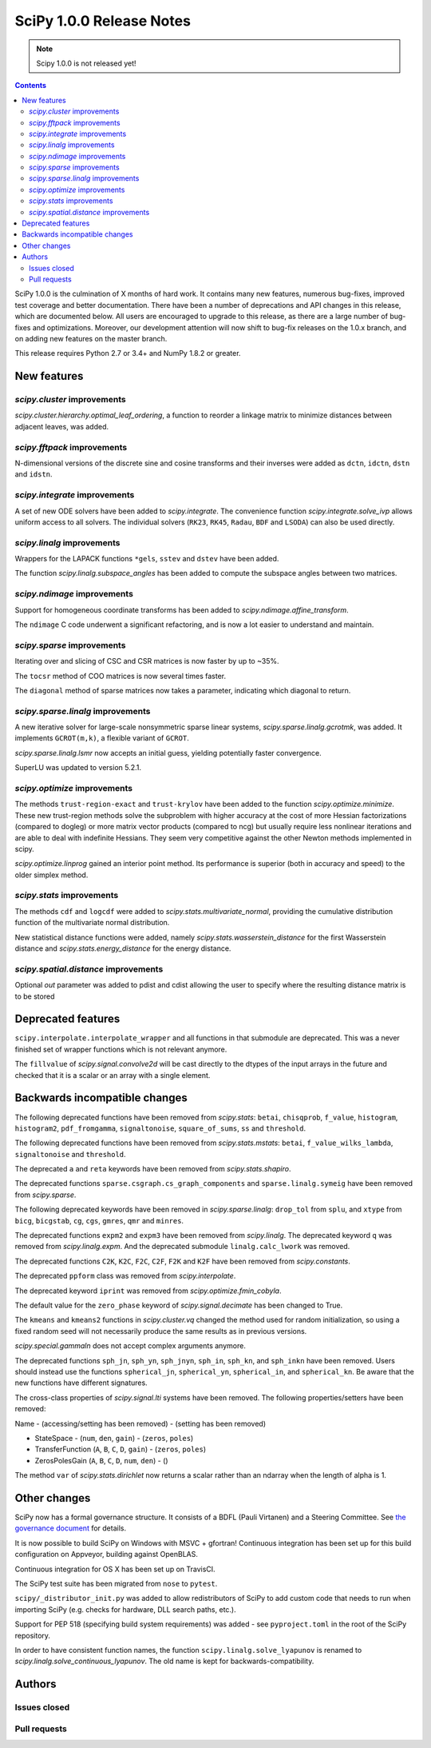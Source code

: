 ==========================
SciPy 1.0.0 Release Notes
==========================

.. note:: Scipy 1.0.0 is not released yet!

.. contents::

SciPy 1.0.0 is the culmination of X months of hard work. It contains
many new features, numerous bug-fixes, improved test coverage and
better documentation.  There have been a number of deprecations and
API changes in this release, which are documented below.  All users
are encouraged to upgrade to this release, as there are a large number
of bug-fixes and optimizations.  Moreover, our development attention
will now shift to bug-fix releases on the 1.0.x branch, and on adding
new features on the master branch.

This release requires Python 2.7 or 3.4+ and NumPy 1.8.2 or greater.


New features
============

`scipy.cluster` improvements
----------------------------

`scipy.cluster.hierarchy.optimal_leaf_ordering`, a function to reorder a
linkage matrix to minimize distances between adjacent leaves, was added.


`scipy.fftpack` improvements
----------------------------

N-dimensional versions of the discrete sine and cosine transforms and their
inverses were added as ``dctn``, ``idctn``, ``dstn`` and ``idstn``.


`scipy.integrate` improvements
------------------------------

A set of new ODE solvers have been added to `scipy.integrate`.  The convenience
function `scipy.integrate.solve_ivp` allows uniform access to all solvers.
The individual solvers (``RK23``, ``RK45``, ``Radau``, ``BDF`` and ``LSODA``)
can also be used directly.


`scipy.linalg` improvements
----------------------------

Wrappers for the LAPACK functions ``*gels``, ``sstev`` and ``dstev`` have been
added.

The function `scipy.linalg.subspace_angles` has been added to compute the
subspace angles between two matrices.


`scipy.ndimage` improvements
----------------------------

Support for homogeneous coordinate transforms has been added to
`scipy.ndimage.affine_transform`.

The ``ndimage`` C code underwent a significant refactoring, and is now
a lot easier to understand and maintain.


`scipy.sparse` improvements
---------------------------

Iterating over and slicing of CSC and CSR matrices is now faster by up to ~35%.

The ``tocsr`` method of COO matrices is now several times faster.

The ``diagonal`` method of sparse matrices now takes a parameter, indicating
which diagonal to return.


`scipy.sparse.linalg` improvements
----------------------------------

A new iterative solver for large-scale nonsymmetric sparse linear systems,
`scipy.sparse.linalg.gcrotmk`, was added.  It implements ``GCROT(m,k)``, a
flexible variant of ``GCROT``.

`scipy.sparse.linalg.lsmr` now accepts an initial guess, yielding potentially
faster convergence.

SuperLU was updated to version 5.2.1.


`scipy.optimize` improvements
-----------------------------

The methods ``trust-region-exact`` and ``trust-krylov`` have been added to the
function `scipy.optimize.minimize`. These new trust-region methods solve the
subproblem with higher accuracy at the cost of more Hessian factorizations
(compared to dogleg) or more matrix vector products (compared to ncg) but
usually require less nonlinear iterations and are able to deal with indefinite
Hessians. They seem very competitive against the other Newton methods
implemented in scipy.

`scipy.optimize.linprog` gained an interior point method.  Its performance is
superior (both in accuracy and speed) to the older simplex method.


`scipy.stats` improvements
--------------------------

The methods ``cdf`` and ``logcdf`` were added to
`scipy.stats.multivariate_normal`, providing the cumulative distribution
function of the multivariate normal distribution.

New statistical distance functions were added, namely
`scipy.stats.wasserstein_distance` for the first Wasserstein distance and
`scipy.stats.energy_distance` for the energy distance.

`scipy.spatial.distance` improvements
-------------------------------------

Optional `out` parameter was added to pdist and cdist allowing the user to 
specify where the resulting distance matrix is to be stored


Deprecated features
===================

``scipy.interpolate.interpolate_wrapper`` and all functions in that submodule
are deprecated.  This was a never finished set of wrapper functions which is
not relevant anymore.

The ``fillvalue`` of `scipy.signal.convolve2d` will be cast directly to the
dtypes of the input arrays in the future and checked that it is a scalar or
an array with a single element.


Backwards incompatible changes
==============================

The following deprecated functions have been removed from `scipy.stats`:
``betai``, ``chisqprob``, ``f_value``, ``histogram``, ``histogram2``,
``pdf_fromgamma``, ``signaltonoise``, ``square_of_sums``, ``ss`` and
``threshold``.

The following deprecated functions have been removed from `scipy.stats.mstats`:
``betai``, ``f_value_wilks_lambda``, ``signaltonoise`` and ``threshold``.

The deprecated ``a`` and ``reta`` keywords have been removed from
`scipy.stats.shapiro`.

The deprecated functions ``sparse.csgraph.cs_graph_components`` and
``sparse.linalg.symeig`` have been removed from `scipy.sparse`.

The following deprecated keywords have been removed in `scipy.sparse.linalg`:
``drop_tol`` from ``splu``, and ``xtype`` from ``bicg``, ``bicgstab``, ``cg``,
``cgs``, ``gmres``, ``qmr`` and ``minres``.

The deprecated functions ``expm2`` and ``expm3`` have been removed from
`scipy.linalg`.  The deprecated keyword ``q`` was removed from
`scipy.linalg.expm`.  And the deprecated submodule ``linalg.calc_lwork`` was
removed.

The deprecated functions ``C2K``, ``K2C``, ``F2C``, ``C2F``, ``F2K`` and
``K2F`` have been removed from `scipy.constants`.

The deprecated ``ppform`` class was removed from `scipy.interpolate`.

The deprecated keyword ``iprint`` was removed from `scipy.optimize.fmin_cobyla`.

The default value for the ``zero_phase`` keyword of `scipy.signal.decimate`
has been changed to True.

The ``kmeans`` and ``kmeans2`` functions in `scipy.cluster.vq` changed the
method used for random initialization, so using a fixed random seed will
not necessarily produce the same results as in previous versions.

`scipy.special.gammaln` does not accept complex arguments anymore.

The deprecated functions ``sph_jn``, ``sph_yn``, ``sph_jnyn``, ``sph_in``,
``sph_kn``, and ``sph_inkn`` have been removed. Users should instead use
the functions ``spherical_jn``, ``spherical_yn``, ``spherical_in``, and
``spherical_kn``. Be aware that the new functions have different
signatures.

The cross-class properties of `scipy.signal.lti` systems have been removed.
The following properties/setters have been removed:

Name - (accessing/setting has been removed) - (setting has been removed)

* StateSpace - (``num``, ``den``, ``gain``) - (``zeros``, ``poles``)
* TransferFunction (``A``, ``B``, ``C``, ``D``, ``gain``) - (``zeros``, ``poles``)
* ZerosPolesGain (``A``, ``B``, ``C``, ``D``, ``num``, ``den``) - ()


The method ``var`` of `scipy.stats.dirichlet` now returns a scalar rather than
an ndarray when the length of alpha is 1.


Other changes
=============

SciPy now has a formal governance structure.  It consists of a BDFL (Pauli
Virtanen) and a Steering Committee.  See `the governance document
<https://github.com/scipy/scipy/blob/master/doc/source/dev/governance/governance.rst>`_
for details.

It is now possible to build SciPy on Windows with MSVC + gfortran!  Continuous
integration has been set up for this build configuration on Appveyor, building
against OpenBLAS.

Continuous integration for OS X has been set up on TravisCI.

The SciPy test suite has been migrated from ``nose`` to ``pytest``.

``scipy/_distributor_init.py`` was added to allow redistributors of SciPy to
add custom code that needs to run when importing SciPy (e.g. checks for
hardware, DLL search paths, etc.).

Support for PEP 518 (specifying build system requirements) was added - see
``pyproject.toml`` in the root of the SciPy repository.

In order to have consistent function names, the function
``scipy.linalg.solve_lyapunov`` is renamed to
`scipy.linalg.solve_continuous_lyapunov`.  The old name is kept for
backwards-compatibility.


Authors
=======

Issues closed
-------------


Pull requests
-------------
